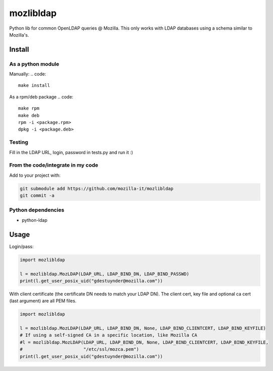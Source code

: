 mozlibldap
==========

Python lib for common OpenLDAP queries @ Mozilla.
This only works with LDAP databases using a schema similar to Mozilla's.

Install
--------
As a python module
~~~~~~~~~~~~~~~~~~

Manually:
.. code::

    make install

As a rpm/deb package
.. code::

   make rpm
   make deb
   rpm -i <package.rpm>
   dpkg -i <package.deb>

Testing
~~~~~~~
Fill in the LDAP URL, login, password in tests.py and run it :)

From the code/integrate in my code
~~~~~~~~~~~~~~~~~~~~~~~~~~~~~~~~~~
Add to your project with:

.. code::

   git submodule add https://github.com/mozilla-it/mozlibldap
   git commit -a

Python dependencies
~~~~~~~~~~~~~~~~~~~

* python-ldap

Usage
-----

Login/pass:

.. code::

	import mozlibldap
	
	l = mozlibldap.MozLDAP(LDAP_URL, LDAP_BIND_DN, LDAP_BIND_PASSWD)
	print(l.get_user_posix_uid("gdestuynder@mozilla.com"))

With client certificate (the certificate DN needs to match your LDAP DN).
The client cert, key file and optional ca cert (last argument) are all PEM files.

.. code::

        import mozlibldap

	l = mozlibldap.MozLDAP(LDAP_URL, LDAP_BIND_DN, None, LDAP_BIND_CLIENTCERT, LDAP_BIND_KEYFILE)
        # If using a self-signed CA in a specific location, like Mozilla CA
	#l = mozlibldap.MozLDAP(LDAP_URL, LDAP_BIND_DN, None, LDAP_BIND_CLIENTCERT, LDAP_BIND_KEYFILE,
        #                       "/etc/ssl/mozca.pem")
	print(l.get_user_posix_uid("gdestuynder@mozilla.com"))
